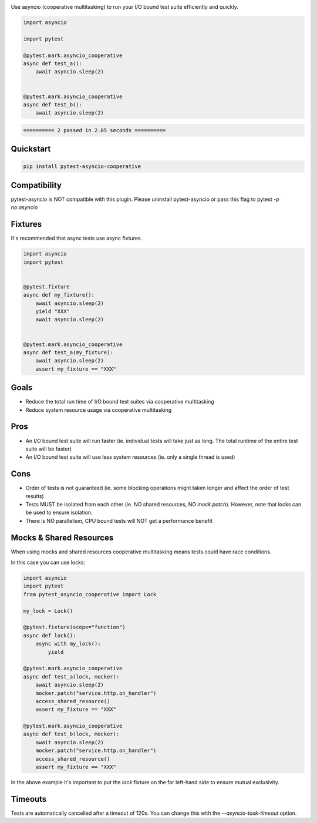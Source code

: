 .. image:: https://img.shields.io/badge/code%20style-black-000000.svg
    :target: https://github.com/psf/black

Use asyncio (cooperative multitasking) to run your I/O bound test suite efficiently and quickly.

.. code-block:: python
   :class: ignore
   
   import asyncio

   import pytest
   
   @pytest.mark.asyncio_cooperative
   async def test_a():
       await asyncio.sleep(2)
   
   
   @pytest.mark.asyncio_cooperative
   async def test_b():
       await asyncio.sleep(2)


.. code-block:: bash
   :class: ignore

   ========== 2 passed in 2.05 seconds ==========


Quickstart
----------
.. code-block:: bash
   :class: ignore

   pip install pytest-asyncio-cooperative


Compatibility
-------------
pytest-asyncio is NOT compatible with this plugin. Please uninstall pytest-asyncio or pass this flag to pytest `-p no:asyncio`

Fixtures
--------
It's recommended that async tests use async fixtures.

.. code-block:: bash
   :class: ignore

   import asyncio
   import pytest


   @pytest.fixture
   async def my_fixture():
       await asyncio.sleep(2)
       yield "XXX"
       await asyncio.sleep(2)


   @pytest.mark.asyncio_cooperative
   async def test_a(my_fixture):
       await asyncio.sleep(2)
       assert my_fixture == "XXX"


Goals
-----

- Reduce the total run time of I/O bound test suites via cooperative multitasking

- Reduce system resource usage via cooperative multitasking


Pros
----

- An I/O bound test suite will run faster (ie. individual tests will take just as long. The total runtime of the entire test suite will be faster)

- An I/O bound test suite will use less system resources (ie. only a single thread is used)

Cons
----

- Order of tests is not guaranteed (ie. some blocking operations might taken longer and affect the order of test results)

- Tests MUST be isolated from each other (ie. NO shared resources, NO `mock.patch`). However, note that locks can be used to ensure isolation.

- There is NO parallelism, CPU bound tests will NOT get a performance benefit


Mocks & Shared Resources
------------------------

When using mocks and shared resources cooperative multitasking means tests could have race conditions.

In this case you can use locks:

.. code-block:: bash
   :class: ignore

   import asyncio
   import pytest
   from pytest_asyncio_cooperative import Lock

   my_lock = Lock()

   @pytest.fixture(scope="function")
   async def lock():
       async with my_lock():
           yield

   @pytest.mark.asyncio_cooperative
   async def test_a(lock, mocker):
       await asyncio.sleep(2)
       mocker.patch("service.http.on_handler")
       access_shared_resource()
       assert my_fixture == "XXX"

   @pytest.mark.asyncio_cooperative
   async def test_b(lock, mocker):
       await asyncio.sleep(2)
       mocker.patch("service.http.on_handler")
       access_shared_resource()
       assert my_fixture == "XXX"

In the above example it's important to put the `lock` fixture on the far left-hand side to ensure mutual exclusivity.

Timeouts
--------

Tests are automatically cancelled after a timeout of 120s. You can change this with the `--asyncio-task-timeout` option.
